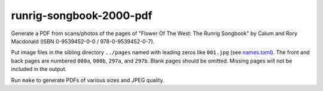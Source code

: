 runrig-songbook-2000-pdf
========================

Generate a PDF from scans/photos of the pages of "Flower Of The West: The Runrig
Songbook" by Calum and Rory Macdonald (ISBN 0-9539452-0-0 / 978-0-9539452-0-7).

Put image files in the sibling directory ``../pages`` named with leading zeros
like ``001.jpg`` (see `names.toml <names.toml>`_). The front and back pages are
numbered ``000a``, ``000b``, ``297a``, and ``297b``. Blank pages should be
omitted. Missing pages will not be included in the output.

Run ``make`` to generate PDFs of various sizes and JPEG quality.
